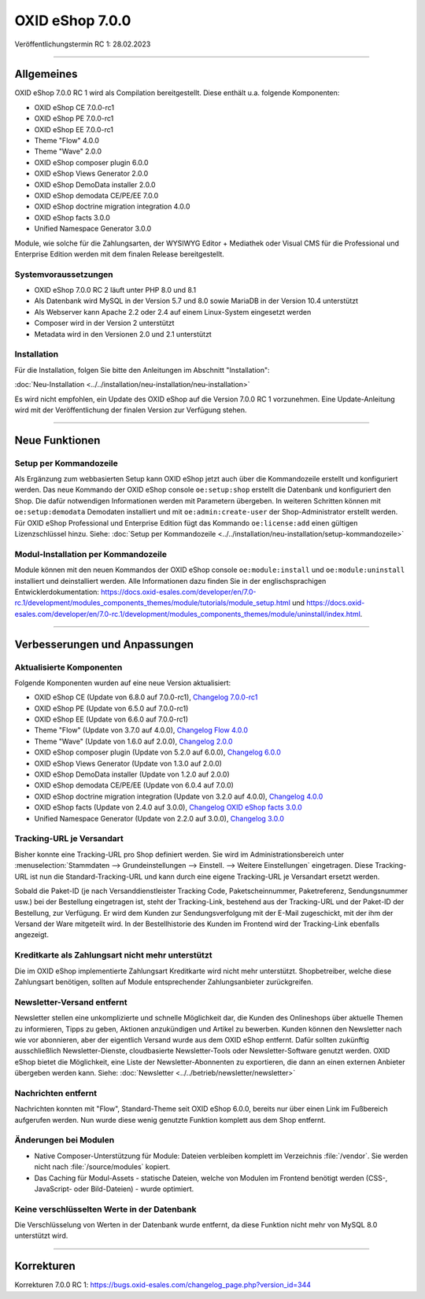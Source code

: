 OXID eShop 7.0.0
================

Veröffentlichungstermin RC 1: 28.02.2023

-----------------------------------------------------------------------------------------

.. todo: Features

.. todo: #VL: OXDEV-6673: Newsletter-Empfänger exportieren ist schon in 6.x umgesetzt

  Export newsletter recipients: :menuselection:`Kundeninformation --> Newsletter`. Betätigen Sie die Schaltfläche :guilabel:`Empfänger exportieren`.

  Datei: betrieb/newsletter/newsletter.rst

.. todo: OXDEV-6674	saving tracking URL per Shipping Method ist schon umgesetzt: in RN erwähnen?

.. todo: OXDEV-6675 remove Suggest (Recommend Product) feature from documentation: nichts zum Entfernen gefunden

.. todo: OXDEV-6676 remove Waht's new feature from documentation: nichts zum Entfernen gefunden

.. todo: OXDEV-6677 remove LDAP feature from documentation: nichts zum Entfernen gefunden

Allgemeines
-----------
OXID eShop 7.0.0 RC 1 wird als Compilation bereitgestellt. Diese enthält u.a. folgende Komponenten:

* OXID eShop CE 7.0.0-rc1
* OXID eShop PE 7.0.0-rc1
* OXID eShop EE 7.0.0-rc1
* Theme "Flow" 4.0.0
* Theme "Wave" 2.0.0
* OXID eShop composer plugin 6.0.0
* OXID eShop Views Generator 2.0.0
* OXID eShop DemoData installer 2.0.0
* OXID eShop demodata CE/PE/EE 7.0.0
* OXID eShop doctrine migration integration 4.0.0
* OXID eShop facts 3.0.0
* Unified Namespace Generator 3.0.0

Module, wie solche für die Zahlungsarten, der WYSIWYG Editor + Mediathek oder Visual CMS für die Professional und Enterprise Edition werden mit dem finalen Release bereitgestellt.

Systemvoraussetzungen
^^^^^^^^^^^^^^^^^^^^^

* OXID eShop 7.0.0 RC 2 läuft unter PHP 8.0 und 8.1
* Als Datenbank wird MySQL in der Version 5.7 und 8.0 sowie MariaDB in der Version 10.4 unterstützt
* Als Webserver kann Apache 2.2 oder 2.4 auf einem Linux-System eingesetzt werden
* Composer wird in der Version 2 unterstützt
* Metadata wird in den Versionen 2.0 und 2.1 unterstützt

Installation
^^^^^^^^^^^^
Für die Installation, folgen Sie bitte den Anleitungen im Abschnitt "Installation":

:doc:`Neu-Installation <../../installation/neu-installation/neu-installation>`

Es wird nicht empfohlen, ein Update des OXID eShop auf die Version 7.0.0 RC 1 vorzunehmen. Eine Update-Anleitung wird mit der Veröffentlichung der finalen Version zur Verfügung stehen.

-----------------------------------------------------------------------------------------

Neue Funktionen
---------------
Setup per Kommandozeile
^^^^^^^^^^^^^^^^^^^^^^^
Als Ergänzung zum webbasierten Setup kann OXID eShop jetzt auch über die Kommandozeile erstellt und konfiguriert werden. Das neue Kommando der OXID eShop console ``oe:setup:shop`` erstellt die Datenbank und konfiguriert den Shop. Die dafür notwendigen Informationen werden mit Parametern übergeben. In weiteren Schritten können mit ``oe:setup:demodata`` Demodaten installiert und mit ``oe:admin:create-user`` der Shop-Administrator erstellt werden. Für OXID eShop Professional und Enterprise Edition fügt das Kommando ``oe:license:add`` einen gültigen Lizenzschlüssel hinzu. Siehe: :doc:`Setup per Kommandozeile <../../installation/neu-installation/setup-kommandozeile>`

Modul-Installation per Kommandozeile
^^^^^^^^^^^^^^^^^^^^^^^^^^^^^^^^^^^^
Module können mit den neuen Kommandos der OXID eShop console ``oe:module:install`` und ``oe:module:uninstall`` installiert und deinstalliert werden. Alle Informationen dazu finden Sie in der englischsprachigen Entwicklerdokumentation: https://docs.oxid-esales.com/developer/en/7.0-rc.1/development/modules_components_themes/module/tutorials/module_setup.html und https://docs.oxid-esales.com/developer/en/7.0-rc.1/development/modules_components_themes/module/uninstall/index.html.

-----------------------------------------------------------------------------------------

Verbesserungen und Anpassungen
------------------------------
Aktualisierte Komponenten
^^^^^^^^^^^^^^^^^^^^^^^^^

Folgende Komponenten wurden auf eine neue Version aktualisiert:

* OXID eShop CE (Update von 6.8.0 auf 7.0.0-rc1), `Changelog 7.0.0-rc1 <https://github.com/OXID-eSales/oxideshop_ce/blob/v7.0.0-rc1/CHANGELOG.md>`_
* OXID eShop PE (Update von 6.5.0 auf 7.0.0-rc1)
* OXID eShop EE (Update von 6.6.0 auf 7.0.0-rc1)
* Theme "Flow" (Update von 3.7.0 auf 4.0.0), `Changelog Flow 4.0.0 <https://github.com/OXID-eSales/flow_theme/blob/v4.0.0/CHANGELOG.md>`_
* Theme "Wave" (Update von 1.6.0 auf 2.0.0), `Changelog 2.0.0 <https://github.com/OXID-eSales/wave-theme/blob/v2.0.0/CHANGELOG.md>`_

* OXID eShop composer plugin (Update von 5.2.0 auf 6.0.0), `Changelog 6.0.0 <https://github.com/OXID-eSales/oxideshop_composer_plugin/blob/v6.0.0/CHANGELOG.md>`_
* OXID eShop Views Generator (Update von 1.3.0 auf 2.0.0)
* OXID eShop DemoData installer (Update von 1.2.0 auf 2.0.0)
* OXID eShop demodata CE/PE/EE (Update von 6.0.4 auf 7.0.0)
* OXID eShop doctrine migration integration (Update von 3.2.0 auf 4.0.0), `Changelog 4.0.0 <https://github.com/OXID-eSales/oxideshop-doctrine-migration-wrapper/blob/v4.0.0/CHANGELOG.md>`_
* OXID eShop facts (Update von 2.4.0 auf 3.0.0), `Changelog OXID eShop facts 3.0.0 <https://github.com/OXID-eSales/oxideshop-facts/blob/v3.0.0/CHANGELOG.md>`_
* Unified Namespace Generator (Update von 2.2.0 auf 3.0.0), `Changelog 3.0.0 <https://github.com/OXID-eSales/oxideshop-unified-namespace-generator/blob/v3.0.0/CHANGELOG.md>`_

Tracking-URL je Versandart
^^^^^^^^^^^^^^^^^^^^^^^^^^
Bisher konnte eine Tracking-URL pro Shop definiert werden. Sie wird im Administrationsbereich unter :menuselection:`Stammdaten --> Grundeinstellungen --> Einstell. --> Weitere Einstellungen` eingetragen. Diese Tracking-URL ist nun die Standard-Tracking-URL und kann durch eine eigene Tracking-URL je Versandart ersetzt werden.

Sobald die Paket-ID (je nach Versanddienstleister Tracking Code, Paketscheinnummer, Paketreferenz, Sendungsnummer usw.) bei der Bestellung eingetragen ist, steht der Tracking-Link, bestehend aus der Tracking-URL und der Paket-ID der Bestellung, zur Verfügung. Er wird dem Kunden zur Sendungsverfolgung mit der E-Mail zugeschickt, mit der ihm der Versand der Ware mitgeteilt wird. In der Bestellhistorie des Kunden im Frontend wird der Tracking-Link ebenfalls angezeigt.

Kreditkarte als Zahlungsart nicht mehr unterstützt
^^^^^^^^^^^^^^^^^^^^^^^^^^^^^^^^^^^^^^^^^^^^^^^^^^
Die im OXID eShop implementierte Zahlungsart Kreditkarte wird nicht mehr unterstützt. Shopbetreiber, welche diese Zahlungsart benötigen, sollten auf Module entsprechender Zahlungsanbieter zurückgreifen.

Newsletter-Versand entfernt
^^^^^^^^^^^^^^^^^^^^^^^^^^^
Newsletter stellen eine unkomplizierte und schnelle Möglichkeit dar, die Kunden des Onlineshops über aktuelle Themen zu informieren, Tipps zu geben, Aktionen anzukündigen und Artikel zu bewerben. Kunden können den Newsletter nach wie vor abonnieren, aber der eigentlich Versand wurde aus dem OXID eShop entfernt. Dafür sollten zukünftig ausschließlich Newsletter-Dienste, cloudbasierte Newsletter-Tools oder Newsletter-Software genutzt werden. OXID eShop bietet die Möglichkeit, eine Liste der Newsletter-Abonnenten zu exportieren, die dann an einen externen Anbieter übergeben werden kann. Siehe: :doc:`Newsletter <../../betrieb/newsletter/newsletter>`

Nachrichten entfernt
^^^^^^^^^^^^^^^^^^^^
Nachrichten konnten mit "Flow", Standard-Theme seit OXID eShop 6.0.0, bereits nur über einen Link im Fußbereich aufgerufen werden. Nun wurde diese wenig genutzte Funktion komplett aus dem Shop entfernt.

Änderungen bei Modulen
^^^^^^^^^^^^^^^^^^^^^^

* Native Composer-Unterstützung für Module: Dateien verbleiben komplett im Verzeichnis :file:`/vendor`. Sie werden nicht nach :file:`/source/modules` kopiert.
* Das Caching für Modul-Assets - statische Dateien, welche von Modulen im Frontend benötigt werden (CSS-, JavaScript- oder Bild-Dateien) - wurde optimiert.

Keine verschlüsselten Werte in der Datenbank
^^^^^^^^^^^^^^^^^^^^^^^^^^^^^^^^^^^^^^^^^^^^
Die Verschlüsselung von Werten in der Datenbank wurde entfernt, da diese Funktion nicht mehr von MySQL 8.0 unterstützt wird.

-----------------------------------------------------------------------------------------

Korrekturen
-----------
Korrekturen 7.0.0 RC 1: https://bugs.oxid-esales.com/changelog_page.php?version_id=344


.. Intern: oxbajt, Status: